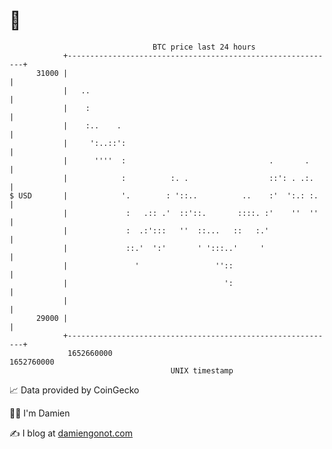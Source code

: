 * 👋

#+begin_example
                                   BTC price last 24 hours                    
               +------------------------------------------------------------+ 
         31000 |                                                            | 
               |   ..                                                       | 
               |    :                                                       | 
               |    :..    .                                                | 
               |     ':..::':                                               | 
               |      ''''  :                                .       .      | 
               |            :          :. .                  ::': . .:.     | 
   $ USD       |            '.        : '::..          ..    :'  ':.: :.    | 
               |             :   .:: .'  ::'::.       ::::. :'    ''  ''    | 
               |             :  .:':::   ''  ::...   ::   :.'               | 
               |             ::.'  ':'       ' ':::..'     '                | 
               |               '                 ''::                       | 
               |                                   ':                       | 
               |                                                            | 
         29000 |                                                            | 
               +------------------------------------------------------------+ 
                1652660000                                        1652760000  
                                       UNIX timestamp                         
#+end_example
📈 Data provided by CoinGecko

🧑‍💻 I'm Damien

✍️ I blog at [[https://www.damiengonot.com][damiengonot.com]]
